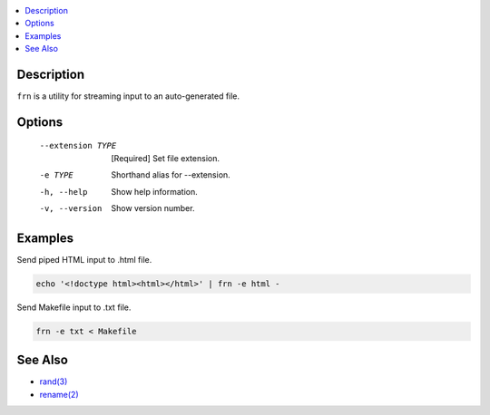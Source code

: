 .. contents:: :local:

Description
-----------

``frn`` is a utility for streaming input to an auto-generated file.

Options
-------

    --extension TYPE  [Required] Set file extension.
    -e TYPE           Shorthand alias for --extension.
    -h, --help        Show help information.
    -v, --version     Show version number.

Examples
--------

Send piped HTML input to .html file.

.. code-block:: sh

    echo '<!doctype html><html></html>' | frn -e html -

Send Makefile input to .txt file.

.. code-block:: sh

    frn -e txt < Makefile

See Also
--------

* `rand(3) <https://linux.die.net/man/3/rand>`_
* `rename(2) <https://linux.die.net/man/2/rename>`_
